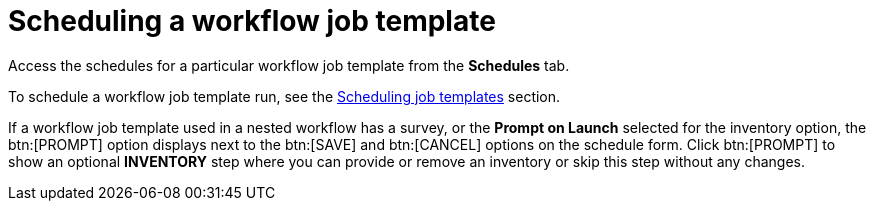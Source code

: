 [id="controller-scheduling-workflow-job-templates"]

= Scheduling a workflow job template

Access the schedules for a particular workflow job template from the *Schedules* tab.

To schedule a workflow job template run, see the xref:controller-scheduling-job-templates[Scheduling job templates] section.

If a workflow job template used in a nested workflow has a survey, or the *Prompt on Launch* selected for the inventory option, the btn:[PROMPT] option displays next to the btn:[SAVE] and btn:[CANCEL] options on the schedule form. 
Click btn:[PROMPT] to show an optional *INVENTORY* step where you can provide or remove an inventory or skip this step without any changes.
